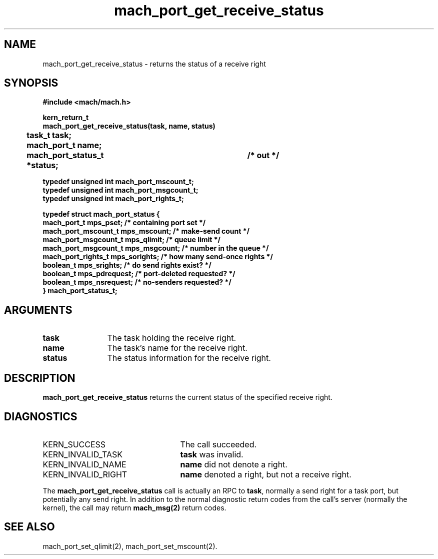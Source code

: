 .\" 
.\" Mach Operating System
.\" Copyright (c) 1991,1990 Carnegie Mellon University
.\" All Rights Reserved.
.\" 
.\" Permission to use, copy, modify and distribute this software and its
.\" documentation is hereby granted, provided that both the copyright
.\" notice and this permission notice appear in all copies of the
.\" software, derivative works or modified versions, and any portions
.\" thereof, and that both notices appear in supporting documentation.
.\" 
.\" CARNEGIE MELLON ALLOWS FREE USE OF THIS SOFTWARE IN ITS "AS IS"
.\" CONDITION.  CARNEGIE MELLON DISCLAIMS ANY LIABILITY OF ANY KIND FOR
.\" ANY DAMAGES WHATSOEVER RESULTING FROM THE USE OF THIS SOFTWARE.
.\" 
.\" Carnegie Mellon requests users of this software to return to
.\" 
.\"  Software Distribution Coordinator  or  Software.Distribution@CS.CMU.EDU
.\"  School of Computer Science
.\"  Carnegie Mellon University
.\"  Pittsburgh PA 15213-3890
.\" 
.\" any improvements or extensions that they make and grant Carnegie Mellon
.\" the rights to redistribute these changes.
.\" 
.\" 
.\" HISTORY
.\" $Log:	mach_port_get_receive_status.man,v $
.\" Revision 2.4  91/05/14  17:06:23  mrt
.\" 	Correcting copyright
.\" 
.\" Revision 2.3  91/02/14  14:11:15  mrt
.\" 	Changed to new Mach copyright
.\" 	[91/02/12  18:11:27  mrt]
.\" 
.\" Revision 2.2  90/08/07  18:36:50  rpd
.\" 	Created.
.\" 
.TH mach_port_get_receive_status 2 1/13/87
.CM 4
.SH NAME
.nf
mach_port_get_receive_status \- returns the status of a receive right
.SH SYNOPSIS
.nf
.ft B
#include <mach/mach.h>

kern_return_t
mach_port_get_receive_status(task, name, status)
	task_t task;
	mach_port_t name;
	mach_port_status_t *status;	/* out */

typedef unsigned int mach_port_mscount_t;
typedef unsigned int mach_port_msgcount_t;
typedef unsigned int mach_port_rights_t;

typedef struct mach_port_status {
    mach_port_t          mps_pset;       /* containing port set */
    mach_port_mscount_t  mps_mscount;    /* make-send count */
    mach_port_msgcount_t mps_qlimit;     /* queue limit */
    mach_port_msgcount_t mps_msgcount;   /* number in the queue */
    mach_port_rights_t   mps_sorights;   /* how many send-once rights */
    boolean_t            mps_srights;    /* do send rights exist? */
    boolean_t            mps_pdrequest;  /* port-deleted requested? */
    boolean_t            mps_nsrequest;  /* no-senders requested? */
} mach_port_status_t;
.fi
.ft P
.SH ARGUMENTS
.TP 12
.B
task
The task holding the receive right.
.TP 12
.B
name
The task's name for the receive right.
.TP 12
.B
status
The status information for the receive right.
.SH DESCRIPTION
\fBmach_port_get_receive_status\fR
returns the current status of the specified receive right.
.SH DIAGNOSTICS
.TP 25
KERN_SUCCESS
The call succeeded.
.TP 25
KERN_INVALID_TASK
\fBtask\fR was invalid.
.TP 25
KERN_INVALID_NAME
\fBname\fR did not denote a right.
.TP 25
KERN_INVALID_RIGHT
\fBname\fR denoted a right, but not a receive right.
.PP
The \fBmach_port_get_receive_status\fR call is actually an RPC to \fBtask\fR,
normally a send right for a task port, but potentially any send right.
In addition to the normal diagnostic
return codes from the call's server (normally the kernel),
the call may return \fBmach_msg(2)\fR return codes.
.SH SEE ALSO
mach_port_set_qlimit(2), mach_port_set_mscount(2).
